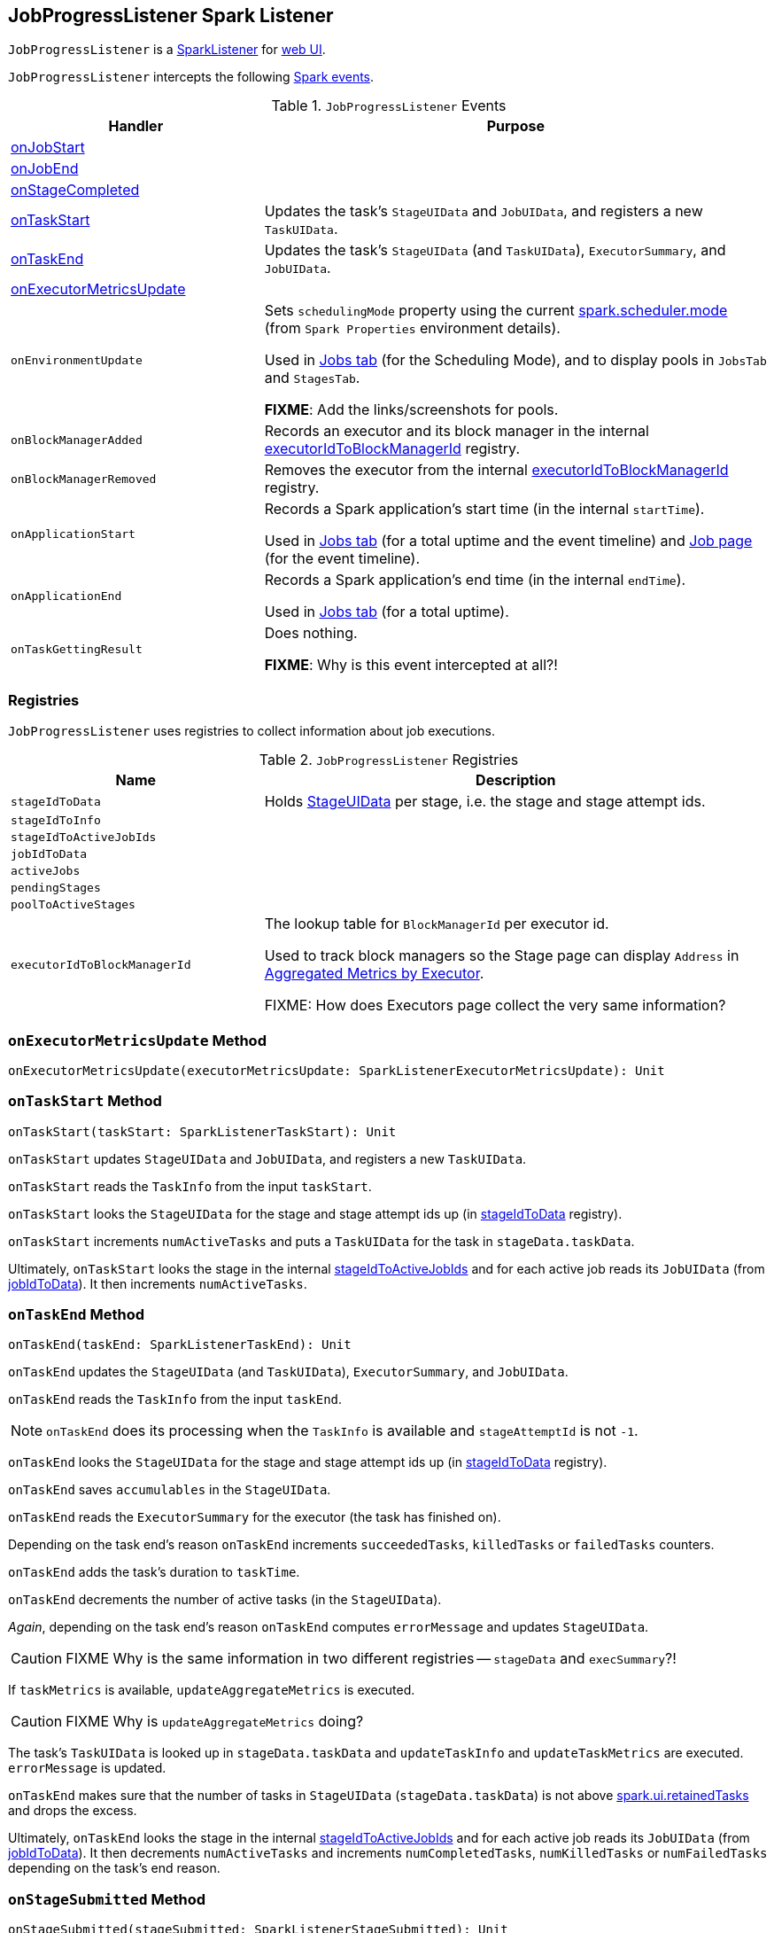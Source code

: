 == [[JobProgressListener]] JobProgressListener Spark Listener

`JobProgressListener` is a link:spark-SparkListener.adoc[SparkListener] for link:spark-webui.adoc[web UI].

`JobProgressListener` intercepts the following link:spark-SparkListener.adoc#SparkListenerEvent[Spark events].

.`JobProgressListener` Events
[frame="topbot",cols="1,2",options="header",width="100%"]
|======================
| Handler | Purpose
| <<onJobStart, onJobStart>> |
| <<onJobEnd, onJobEnd>> |
| <<onStageCompleted, onStageCompleted>> |
| <<onTaskStart, onTaskStart>> | Updates the task's `StageUIData` and `JobUIData`, and registers a new `TaskUIData`.
| <<onTaskEnd, onTaskEnd>> | Updates the task's `StageUIData` (and `TaskUIData`), `ExecutorSummary`, and `JobUIData`.

| <<onExecutorMetricsUpdate, onExecutorMetricsUpdate>> |

| `onEnvironmentUpdate` | Sets `schedulingMode` property using the current link:spark-taskschedulerimpl.adoc#spark_scheduler_mode[spark.scheduler.mode] (from `Spark Properties` environment details).

Used in link:spark-webui-jobs.adoc#AllJobsPage[Jobs tab] (for the Scheduling Mode), and to display pools in `JobsTab` and `StagesTab`.

*FIXME*: Add the links/screenshots for pools.
| `onBlockManagerAdded` | Records an executor and its block manager in the internal <<executorIdToBlockManagerId, executorIdToBlockManagerId>> registry.
| `onBlockManagerRemoved` | Removes the executor from the internal <<executorIdToBlockManagerId, executorIdToBlockManagerId>> registry.
| `onApplicationStart` | Records a Spark application's start time (in the internal `startTime`).

Used in link:spark-webui-jobs.adoc[Jobs tab] (for a total uptime and the event timeline) and link:spark-webui-jobs.adoc[Job page] (for the event timeline).
| `onApplicationEnd` | Records a Spark application's end time (in the internal `endTime`).

Used in link:spark-webui-jobs.adoc[Jobs tab] (for a total uptime).
| `onTaskGettingResult` | Does nothing.

*FIXME*: Why is this event intercepted at all?!
|======================

=== [[registries]] Registries

`JobProgressListener` uses registries to collect information about job executions.

.`JobProgressListener` Registries
[frame="topbot",cols="1,2",options="header",width="100%"]
|======================
| Name | Description
| [[stageIdToData]] `stageIdToData` | Holds <<StageUIData, StageUIData>> per stage, i.e. the stage and stage attempt ids.
| [[stageIdToInfo]] `stageIdToInfo` |
| [[stageIdToActiveJobIds]] `stageIdToActiveJobIds` |
| [[jobIdToData]] `jobIdToData` |
| [[activeJobs]] `activeJobs` |
| [[pendingStages]] `pendingStages` |
| [[poolToActiveStages]] `poolToActiveStages` |
| [[executorIdToBlockManagerId]] `executorIdToBlockManagerId` | The lookup table for `BlockManagerId` per executor id.

Used to track block managers so the Stage page can display `Address` in  link:spark-webui-StagePage.adoc#ExecutorTable[Aggregated Metrics by Executor].

FIXME: How does Executors page collect the very same information?
|======================

=== [[onExecutorMetricsUpdate]] `onExecutorMetricsUpdate` Method

[source, scala]
----
onExecutorMetricsUpdate(executorMetricsUpdate: SparkListenerExecutorMetricsUpdate): Unit
----

=== [[onTaskStart]] `onTaskStart` Method

[source, scala]
----
onTaskStart(taskStart: SparkListenerTaskStart): Unit
----

`onTaskStart` updates `StageUIData` and `JobUIData`, and registers a new `TaskUIData`.

`onTaskStart` reads the `TaskInfo` from the input `taskStart`.

`onTaskStart` looks the `StageUIData` for the stage and stage attempt ids up (in <<stageIdToData, stageIdToData>> registry).

`onTaskStart` increments `numActiveTasks` and puts a `TaskUIData` for the task in `stageData.taskData`.

Ultimately, `onTaskStart` looks the stage in the internal <<stageIdToActiveJobIds, stageIdToActiveJobIds>> and for each active job reads its `JobUIData` (from <<jobIdToData, jobIdToData>>). It then increments `numActiveTasks`.

=== [[onTaskEnd]] `onTaskEnd` Method

[source, scala]
----
onTaskEnd(taskEnd: SparkListenerTaskEnd): Unit
----

`onTaskEnd` updates the `StageUIData` (and `TaskUIData`), `ExecutorSummary`, and `JobUIData`.

`onTaskEnd` reads the `TaskInfo` from the input `taskEnd`.

NOTE: `onTaskEnd` does its processing when the `TaskInfo` is available and `stageAttemptId` is not `-1`.

`onTaskEnd` looks the `StageUIData` for the stage and stage attempt ids up (in <<stageIdToData, stageIdToData>> registry).

`onTaskEnd` saves `accumulables` in the `StageUIData`.

`onTaskEnd` reads the `ExecutorSummary` for the executor (the task has finished on).

Depending on the task end's reason `onTaskEnd` increments `succeededTasks`, `killedTasks` or `failedTasks` counters.

`onTaskEnd` adds the task's duration to `taskTime`.

`onTaskEnd` decrements the number of active tasks (in the `StageUIData`).

_Again_, depending on the task end's reason `onTaskEnd` computes `errorMessage` and updates `StageUIData`.

CAUTION: FIXME Why is the same information in two different registries -- `stageData` and `execSummary`?!

If `taskMetrics` is available, `updateAggregateMetrics` is executed.

CAUTION: FIXME Why is `updateAggregateMetrics` doing?

The task's `TaskUIData` is looked up in `stageData.taskData` and `updateTaskInfo` and `updateTaskMetrics` are executed. `errorMessage` is updated.

`onTaskEnd` makes sure that the number of tasks in `StageUIData` (`stageData.taskData`) is not above <<spark_ui_retainedTasks, spark.ui.retainedTasks>> and drops the excess.

Ultimately, `onTaskEnd` looks the stage in the internal <<stageIdToActiveJobIds, stageIdToActiveJobIds>> and for each active job reads its `JobUIData` (from <<jobIdToData, jobIdToData>>). It then decrements `numActiveTasks` and increments `numCompletedTasks`, `numKilledTasks` or `numFailedTasks` depending on the task's end reason.

=== [[onStageSubmitted]] `onStageSubmitted` Method

[source, scala]
----
onStageSubmitted(stageSubmitted: SparkListenerStageSubmitted): Unit
----

=== [[onStageCompleted]] `onStageCompleted` Method

[source, scala]
----
onStageCompleted(stageCompleted: SparkListenerStageCompleted): Unit
----

=== [[onJobEnd]] `onJobEnd` Method

[source, scala]
----
onJobEnd(jobEnd: SparkListenerJobEnd): Unit
----

=== [[onJobStart]] `onJobStart` Method

[source, scala]
----
onJobStart(jobStart: SparkListenerJobStart): Unit
----

When called, `onJobStart` reads the optional Spark Job group id (using `SparkListenerJobStart.properties` and `SparkContext.SPARK_JOB_GROUP_ID` key).

It then creates a <<JobUIData, JobUIData>> (as `jobData`) based on the input `jobStart`. `status` attribute is `JobExecutionStatus.RUNNING`.

The internal <<jobGroupToJobIds, jobGroupToJobIds>> is updated with the job group and job ids.

The internal <<pendingStages, pendingStages>> is updated with `StageInfo` for the stage id (for every `StageInfo` in `SparkListenerJobStart.stageInfos` collection).

`numTasks` attribute in the `jobData` (as `JobUIData` instance created above) is set to the sum of tasks in every stage (from `jobStart.stageInfos`) for which `completionTime` attribute is not set.

The internal <<jobIdToData, jobIdToData>> and <<activeJobs, activeJobs>> are updated with `jobData` for the current job.

The internal <<stageIdToActiveJobIds, stageIdToActiveJobIds>> is updated with the stage id and job id (for every stage in the input `jobStart`).

The internal <<stageIdToInfo, stageIdToInfo>> is updated with the stage id and `StageInfo` (for every `StageInfo` in `jobStart.stageInfos`).

A <<StageUIData, StageUIData>> is added to the internal <<stageIdToData, stageIdToData>> for every `StageInfo` (in `jobStart.stageInfos`).

NOTE: `onJobStart` is a part of link:spark-SparkListener.adoc[SparkListener contract] to handle...FIXME

=== [[JobUIData]] JobUIData

CAUTION: FIXME

=== [[blockManagerIds]] blockManagerIds method

[source, scala]
----
blockManagerIds: Seq[BlockManagerId]
----

CAUTION: FIXME

=== [[StageUIData]] StageUIData

CAUTION: FIXME

=== [[settings]] Settings

.Spark Properties
[frame="topbot",options="header",width="100%"]
|======================
| Setting | Default Value | Description
| [[spark_ui_retainedJobs]] `spark.ui.retainedJobs` | `1000` | The number of jobs to hold information about
| [[spark_ui_retainedStages]] `spark.ui.retainedStages` | `1000` | The number of stages to hold information about
| [[spark_ui_retainedTasks]] `spark.ui.retainedTasks` | `100000` | The number of tasks to hold information about
|======================
